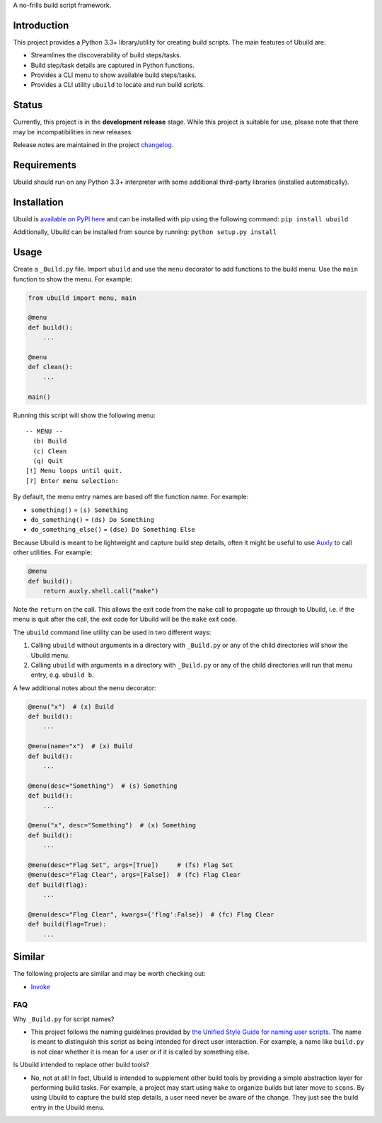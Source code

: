 A no-frills build script framework.

Introduction
============

This project provides a Python 3.3+ library/utility for creating build
scripts. The main features of Ubuild are:

-  Streamlines the discoverability of build steps/tasks.

-  Build step/task details are captured in Python functions.

-  Provides a CLI menu to show available build steps/tasks.

-  Provides a CLI utility ``ubuild`` to locate and run build scripts.

Status
======

Currently, this project is in the **development release** stage. While
this project is suitable for use, please note that there may be
incompatibilities in new releases.

Release notes are maintained in the project
`changelog <https://github.com/jeffrimko/Ubuild/blob/master/CHANGELOG.adoc>`__.

Requirements
============

Ubuild should run on any Python 3.3+ interpreter with some additional
third-party libraries (installed automatically).

Installation
============

Ubuild is `available on PyPI
here <https://pypi.python.org/pypi/ubuild>`__ and can be installed with
pip using the following command: ``pip install ubuild``

Additionally, Ubuild can be installed from source by running:
``python setup.py install``

Usage
=====

Create a ``_Build.py`` file. Import ``ubuild`` and use the ``menu``
decorator to add functions to the build menu. Use the ``main`` function
to show the menu. For example:

.. code:: python

    from ubuild import menu, main

    @menu
    def build():
        ...

    @menu
    def clean():
        ...

    main()

Running this script will show the following menu:

::

    -- MENU --
      (b) Build
      (c) Clean
      (q) Quit
    [!] Menu loops until quit.
    [?] Enter menu selection:

By default, the menu entry names are based off the function name. For
example:

-  ``something()`` = ``(s) Something``

-  ``do_something()`` = ``(ds) Do Something``

-  ``do_something_else()`` = ``(dse) Do Something Else``

Because Ubuild is meant to be lightweight and capture build step
details, often it might be useful to use
`Auxly <https://github.com/jeffrimko/Auxly>`__ to call other utilities.
For example:

.. code:: python

    @menu
    def build():
        return auxly.shell.call("make")

Note the ``return`` on the call. This allows the exit code from the
``make`` call to propagate up through to Ubuild, i.e. if the menu is
quit after the call, the exit code for Ubuild will be the ``make`` exit
code.

The ``ubuild`` command line utility can be used in two different ways:

1. Calling ``ubuild`` without arguments in a directory with
   ``_Build.py`` or any of the child directories will show the Ubuild
   menu.

2. Calling ``ubuild`` with arguments in a directory with ``_Build.py``
   or any of the child directories will run that menu entry, e.g.
   ``ubuild b``.

A few additional notes about the ``menu`` decorator:

.. code:: python

    @menu("x")  # (x) Build
    def build():
        ...

    @menu(name="x")  # (x) Build
    def build():
        ...

    @menu(desc="Something")  # (s) Something
    def build():
        ...

    @menu("x", desc="Something")  # (x) Something
    def build():
        ...

    @menu(desc="Flag Set", args=[True])     # (fs) Flag Set
    @menu(desc="Flag Clear", args=[False])  # (fc) Flag Clear
    def build(flag):
        ...

    @menu(desc="Flag Clear", kwargs={'flag':False})  # (fc) Flag Clear
    def build(flag=True):
        ...

Similar
=======

The following projects are similar and may be worth checking out:

-  `Invoke <https://github.com/pyinvoke/invoke/>`__

FAQ
---

Why ``_Build.py`` for script names?

-  This project follows the naming guidelines provided by `the Unified
   Style Guide for naming user
   scripts <https://github.com/jeffrimko/UnifiedStyleGuide/blob/master/doc/special_files/main.adoc#8-user-scripts>`__.
   The name is meant to distinguish this script as being intended for
   direct user interaction. For example, a name like ``build.py`` is not
   clear whether it is mean for a user or if it is called by something
   else.

Is Ubuild intended to replace other build tools?

-  No, not at all! In fact, Ubuild is intended to supplement other build
   tools by providing a simple abstraction layer for performing build
   tasks. For example, a project may start using ``make`` to organize
   builds but later move to ``scons``. By using Ubuild to capture the
   build step details, a user need never be aware of the change. They
   just see the build entry in the Ubuild menu.

